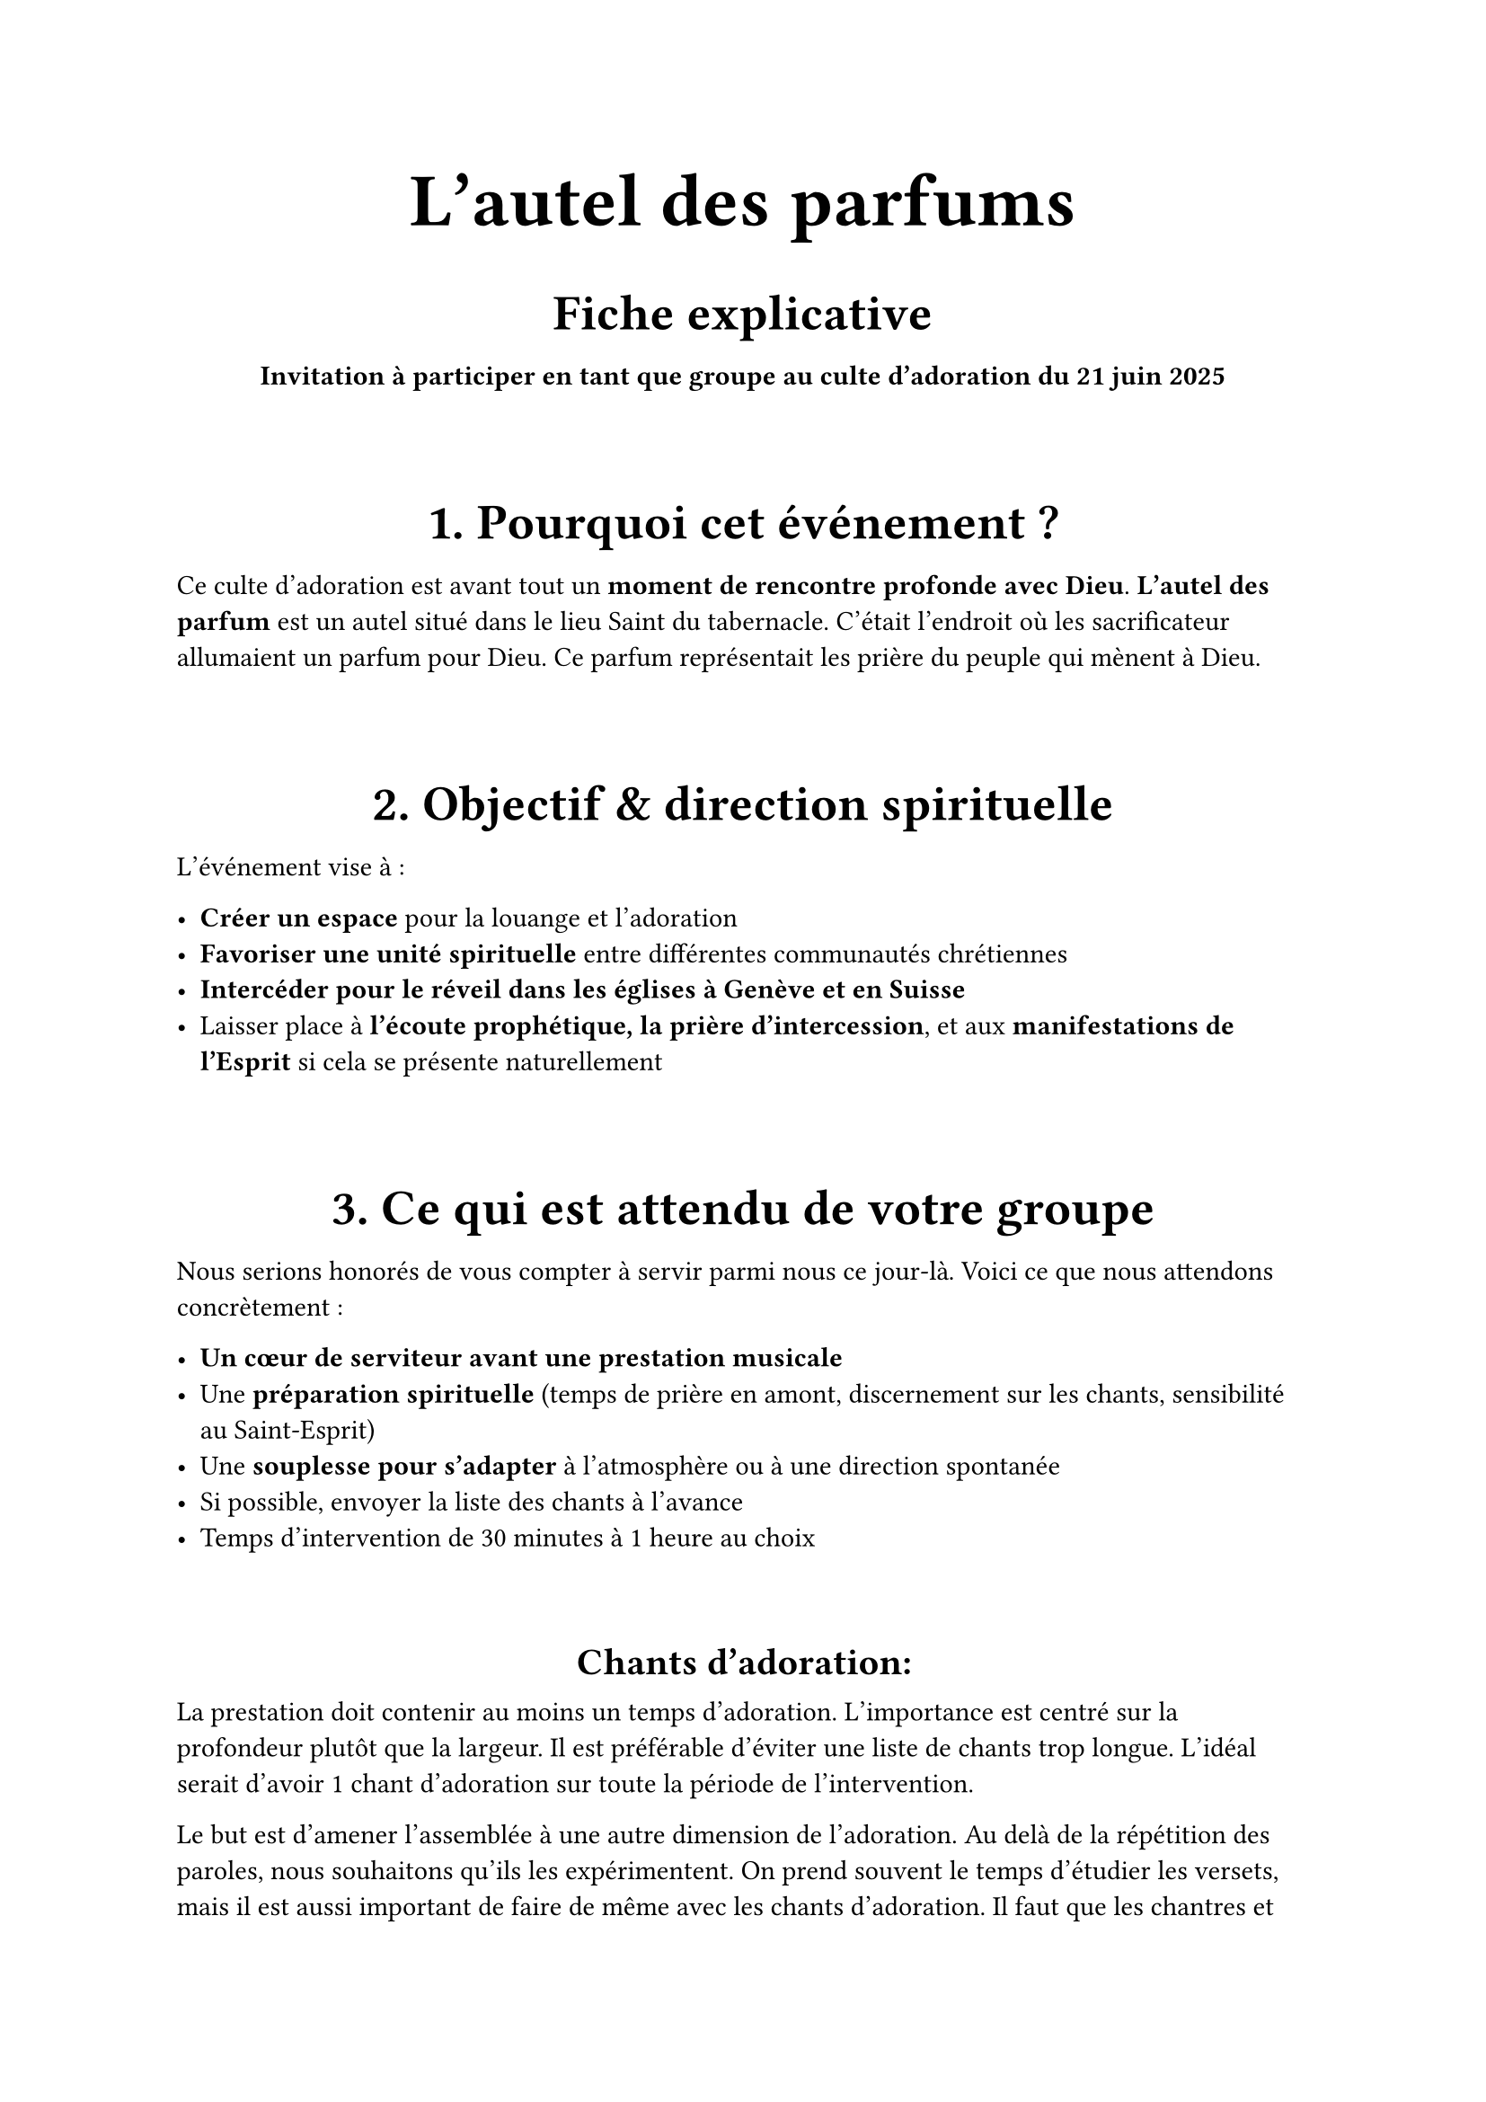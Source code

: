 #show heading: set align(center)
#show heading.where(level: 1): set text(30pt)
#show heading.where(level: 3): set text(20pt)
#show heading.where(level: 4): set text(15pt)
#show table: set align(center)

= L'autel des parfums
=== Fiche explicative

#align(center)[
  *Invitation à participer en tant que groupe au culte d’adoration du 21 juin 2025*
]

#v(20pt)
=== 1. Pourquoi cet événement ?

Ce culte d’adoration est avant tout un *moment de rencontre profonde avec Dieu*. *L'autel des parfum* est un autel situé dans le lieu Saint du tabernacle. C'était l'endroit où les sacrificateur allumaient un parfum pour Dieu. Ce parfum représentait les prière du peuple qui mènent à Dieu.


#v(20pt)
=== 2. Objectif & direction spirituelle

L’événement vise à :

- *Créer un espace* pour la louange et l’adoration
- *Favoriser une unité spirituelle* entre différentes communautés chrétiennes
- *Intercéder pour le réveil dans les églises à Genève et en Suisse*
- Laisser place à *l’écoute prophétique, la prière d'intercession*, et aux *manifestations de l'Esprit* si cela se présente naturellement


#v(20pt)
=== 3. Ce qui est attendu de votre groupe

Nous serions honorés de vous compter à servir parmi nous ce jour-là. Voici ce que nous attendons concrètement :

- *Un cœur de serviteur avant une prestation musicale*
- Une *préparation spirituelle* (temps de prière en amont, discernement sur les chants, sensibilité au Saint-Esprit)
- Une *souplesse pour s’adapter* à l’atmosphère ou à une direction spontanée
- Si possible, envoyer la liste des chants à l’avance
- Temps d'intervention de 30 minutes à 1 heure au choix

#v(20pt)
==== Chants d'adoration:

La prestation doit contenir au moins un temps d'adoration. L'importance est centré sur la profondeur plutôt que la largeur. Il est préférable d'éviter une liste de chants trop longue. L'idéal serait d'avoir 1 chant d'adoration sur toute la période de l'intervention. 

Le but est d'amener l'assemblée à une autre dimension de l'adoration. Au delà de la répétition des paroles, nous souhaitons qu'ils les expérimentent. On prend souvent le temps d'étudier les versets, mais il est aussi important de faire de même avec les chants d'adoration. Il faut que les chantres et les musiciens prennent le temps d'étudier les chants, les mettre en context, prier dessus et les expérimenter. La prestation dans le temps de culte ne sera que le résultat de cette préparation. Aussi la prestation peut inclure:

- Des exhortations
- Des témoignages
- Des enseignements
- Des arrangements musicaux
- Des instrumentals

Il est important de pouvoir parler au peuple et de vouloir lui communiquer ce que Dieu a transmi.
Nous sommes ouverts à des collaborations (chant en duo avec un autre groupe, transitions partagées, etc.) il faudra des arrangements au préalable.

==== Chants de louange:

Vous pouvez aussi choisir de participer à la louange ou à l'offrande en collaboration avec d'autres serviteurs. Le choix des chants est libre, il faut juste pas que cela prenne trop de place par rapport au temps d'adoration.

=== Programme:

#table(
  columns: (auto, auto),
  [17h00-17h30], [Entracte, Introduction],
  [17h30-18h00], [Louange],
  [18h00-18h30], [Adoration partie 1],
  [18h30-19h00], [Adoration partie 2],
  [19h00-19h30], [Prédication],
  [19h30-20h00], [Adoration partie 3],
  [20h00-20h30], [Adoration partie 4],
  [20h30-21h00], [Offrandes, remerciement, communication et clôtures]
)
